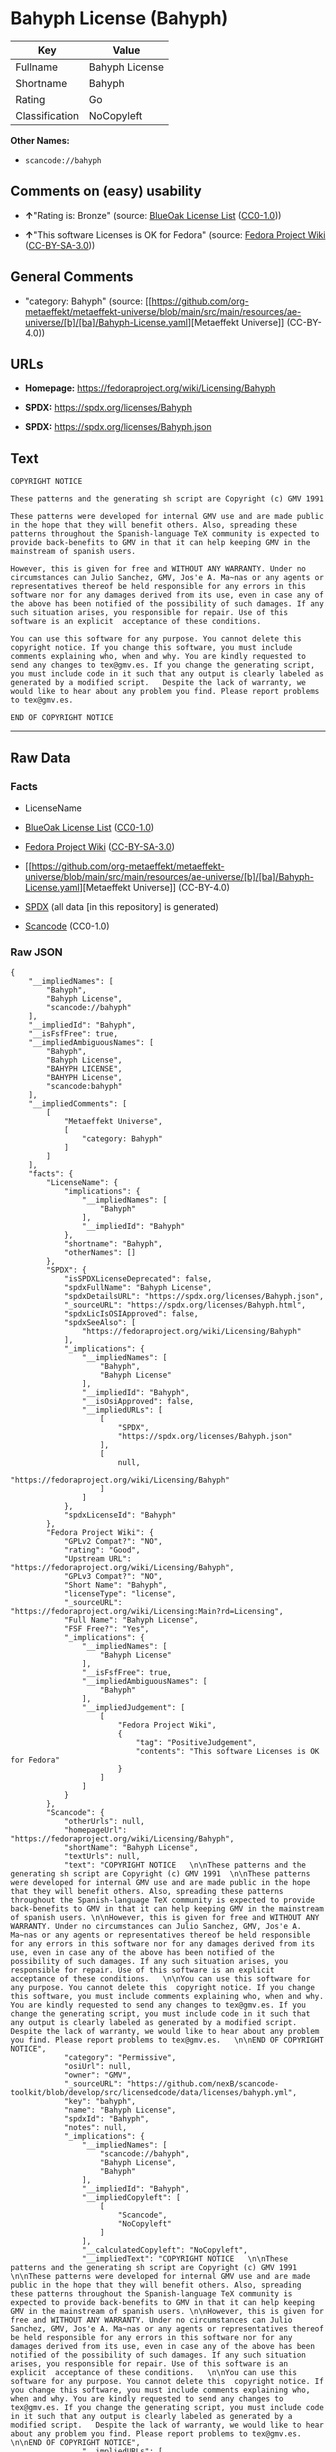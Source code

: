 * Bahyph License (Bahyph)
| Key            | Value          |
|----------------+----------------|
| Fullname       | Bahyph License |
| Shortname      | Bahyph         |
| Rating         | Go             |
| Classification | NoCopyleft     |

*Other Names:*

- =scancode://bahyph=

** Comments on (easy) usability

- *↑*"Rating is: Bronze" (source:
  [[https://blueoakcouncil.org/list][BlueOak License List]]
  ([[https://raw.githubusercontent.com/blueoakcouncil/blue-oak-list-npm-package/master/LICENSE][CC0-1.0]]))

- *↑*"This software Licenses is OK for Fedora" (source:
  [[https://fedoraproject.org/wiki/Licensing:Main?rd=Licensing][Fedora
  Project Wiki]]
  ([[https://creativecommons.org/licenses/by-sa/3.0/legalcode][CC-BY-SA-3.0]]))

** General Comments

- "category: Bahyph" (source:
  [[https://github.com/org-metaeffekt/metaeffekt-universe/blob/main/src/main/resources/ae-universe/[b]/[ba]/Bahyph-License.yaml][Metaeffekt
  Universe]] (CC-BY-4.0))

** URLs

- *Homepage:* https://fedoraproject.org/wiki/Licensing/Bahyph

- *SPDX:* https://spdx.org/licenses/Bahyph

- *SPDX:* https://spdx.org/licenses/Bahyph.json

** Text
#+begin_example
  COPYRIGHT NOTICE   

  These patterns and the generating sh script are Copyright (c) GMV 1991  

  These patterns were developed for internal GMV use and are made public in the hope that they will benefit others. Also, spreading these patterns throughout the Spanish-language TeX community is expected to provide back-benefits to GMV in that it can help keeping GMV in the mainstream of spanish users. 

  However, this is given for free and WITHOUT ANY WARRANTY. Under no circumstances can Julio Sanchez, GMV, Jos'e A. Ma~nas or any agents or representatives thereof be held responsible for any errors in this software nor for any damages derived from its use, even in case any of the above has been notified of the possibility of such damages. If any such situation arises, you responsible for repair. Use of this software is an explicit  acceptance of these conditions.   

  You can use this software for any purpose. You cannot delete this  copyright notice. If you change this software, you must include comments explaining who, when and why. You are kindly requested to send any changes to tex@gmv.es. If you change the generating script, you must include code in it such that any output is clearly labeled as generated by a modified script.   Despite the lack of warranty, we would like to hear about any problem you find. Please report problems to tex@gmv.es.   

  END OF COPYRIGHT NOTICE
#+end_example

--------------

** Raw Data
*** Facts

- LicenseName

- [[https://blueoakcouncil.org/list][BlueOak License List]]
  ([[https://raw.githubusercontent.com/blueoakcouncil/blue-oak-list-npm-package/master/LICENSE][CC0-1.0]])

- [[https://fedoraproject.org/wiki/Licensing:Main?rd=Licensing][Fedora
  Project Wiki]]
  ([[https://creativecommons.org/licenses/by-sa/3.0/legalcode][CC-BY-SA-3.0]])

- [[https://github.com/org-metaeffekt/metaeffekt-universe/blob/main/src/main/resources/ae-universe/[b]/[ba]/Bahyph-License.yaml][Metaeffekt
  Universe]] (CC-BY-4.0)

- [[https://spdx.org/licenses/Bahyph.html][SPDX]] (all data [in this
  repository] is generated)

- [[https://github.com/nexB/scancode-toolkit/blob/develop/src/licensedcode/data/licenses/bahyph.yml][Scancode]]
  (CC0-1.0)

*** Raw JSON
#+begin_example
  {
      "__impliedNames": [
          "Bahyph",
          "Bahyph License",
          "scancode://bahyph"
      ],
      "__impliedId": "Bahyph",
      "__isFsfFree": true,
      "__impliedAmbiguousNames": [
          "Bahyph",
          "Bahyph License",
          "BAHYPH LICENSE",
          "BAHYPH License",
          "scancode:bahyph"
      ],
      "__impliedComments": [
          [
              "Metaeffekt Universe",
              [
                  "category: Bahyph"
              ]
          ]
      ],
      "facts": {
          "LicenseName": {
              "implications": {
                  "__impliedNames": [
                      "Bahyph"
                  ],
                  "__impliedId": "Bahyph"
              },
              "shortname": "Bahyph",
              "otherNames": []
          },
          "SPDX": {
              "isSPDXLicenseDeprecated": false,
              "spdxFullName": "Bahyph License",
              "spdxDetailsURL": "https://spdx.org/licenses/Bahyph.json",
              "_sourceURL": "https://spdx.org/licenses/Bahyph.html",
              "spdxLicIsOSIApproved": false,
              "spdxSeeAlso": [
                  "https://fedoraproject.org/wiki/Licensing/Bahyph"
              ],
              "_implications": {
                  "__impliedNames": [
                      "Bahyph",
                      "Bahyph License"
                  ],
                  "__impliedId": "Bahyph",
                  "__isOsiApproved": false,
                  "__impliedURLs": [
                      [
                          "SPDX",
                          "https://spdx.org/licenses/Bahyph.json"
                      ],
                      [
                          null,
                          "https://fedoraproject.org/wiki/Licensing/Bahyph"
                      ]
                  ]
              },
              "spdxLicenseId": "Bahyph"
          },
          "Fedora Project Wiki": {
              "GPLv2 Compat?": "NO",
              "rating": "Good",
              "Upstream URL": "https://fedoraproject.org/wiki/Licensing/Bahyph",
              "GPLv3 Compat?": "NO",
              "Short Name": "Bahyph",
              "licenseType": "license",
              "_sourceURL": "https://fedoraproject.org/wiki/Licensing:Main?rd=Licensing",
              "Full Name": "Bahyph License",
              "FSF Free?": "Yes",
              "_implications": {
                  "__impliedNames": [
                      "Bahyph License"
                  ],
                  "__isFsfFree": true,
                  "__impliedAmbiguousNames": [
                      "Bahyph"
                  ],
                  "__impliedJudgement": [
                      [
                          "Fedora Project Wiki",
                          {
                              "tag": "PositiveJudgement",
                              "contents": "This software Licenses is OK for Fedora"
                          }
                      ]
                  ]
              }
          },
          "Scancode": {
              "otherUrls": null,
              "homepageUrl": "https://fedoraproject.org/wiki/Licensing/Bahyph",
              "shortName": "Bahyph License",
              "textUrls": null,
              "text": "COPYRIGHT NOTICE   \n\nThese patterns and the generating sh script are Copyright (c) GMV 1991  \n\nThese patterns were developed for internal GMV use and are made public in the hope that they will benefit others. Also, spreading these patterns throughout the Spanish-language TeX community is expected to provide back-benefits to GMV in that it can help keeping GMV in the mainstream of spanish users. \n\nHowever, this is given for free and WITHOUT ANY WARRANTY. Under no circumstances can Julio Sanchez, GMV, Jos'e A. Ma~nas or any agents or representatives thereof be held responsible for any errors in this software nor for any damages derived from its use, even in case any of the above has been notified of the possibility of such damages. If any such situation arises, you responsible for repair. Use of this software is an explicit  acceptance of these conditions.   \n\nYou can use this software for any purpose. You cannot delete this  copyright notice. If you change this software, you must include comments explaining who, when and why. You are kindly requested to send any changes to tex@gmv.es. If you change the generating script, you must include code in it such that any output is clearly labeled as generated by a modified script.   Despite the lack of warranty, we would like to hear about any problem you find. Please report problems to tex@gmv.es.   \n\nEND OF COPYRIGHT NOTICE",
              "category": "Permissive",
              "osiUrl": null,
              "owner": "GMV",
              "_sourceURL": "https://github.com/nexB/scancode-toolkit/blob/develop/src/licensedcode/data/licenses/bahyph.yml",
              "key": "bahyph",
              "name": "Bahyph License",
              "spdxId": "Bahyph",
              "notes": null,
              "_implications": {
                  "__impliedNames": [
                      "scancode://bahyph",
                      "Bahyph License",
                      "Bahyph"
                  ],
                  "__impliedId": "Bahyph",
                  "__impliedCopyleft": [
                      [
                          "Scancode",
                          "NoCopyleft"
                      ]
                  ],
                  "__calculatedCopyleft": "NoCopyleft",
                  "__impliedText": "COPYRIGHT NOTICE   \n\nThese patterns and the generating sh script are Copyright (c) GMV 1991  \n\nThese patterns were developed for internal GMV use and are made public in the hope that they will benefit others. Also, spreading these patterns throughout the Spanish-language TeX community is expected to provide back-benefits to GMV in that it can help keeping GMV in the mainstream of spanish users. \n\nHowever, this is given for free and WITHOUT ANY WARRANTY. Under no circumstances can Julio Sanchez, GMV, Jos'e A. Ma~nas or any agents or representatives thereof be held responsible for any errors in this software nor for any damages derived from its use, even in case any of the above has been notified of the possibility of such damages. If any such situation arises, you responsible for repair. Use of this software is an explicit  acceptance of these conditions.   \n\nYou can use this software for any purpose. You cannot delete this  copyright notice. If you change this software, you must include comments explaining who, when and why. You are kindly requested to send any changes to tex@gmv.es. If you change the generating script, you must include code in it such that any output is clearly labeled as generated by a modified script.   Despite the lack of warranty, we would like to hear about any problem you find. Please report problems to tex@gmv.es.   \n\nEND OF COPYRIGHT NOTICE",
                  "__impliedURLs": [
                      [
                          "Homepage",
                          "https://fedoraproject.org/wiki/Licensing/Bahyph"
                      ]
                  ]
              }
          },
          "Metaeffekt Universe": {
              "spdxIdentifier": "Bahyph",
              "shortName": null,
              "category": "Bahyph",
              "alternativeNames": [
                  "Bahyph License",
                  "BAHYPH LICENSE",
                  "BAHYPH License"
              ],
              "_sourceURL": "https://github.com/org-metaeffekt/metaeffekt-universe/blob/main/src/main/resources/ae-universe/[b]/[ba]/Bahyph-License.yaml",
              "otherIds": [
                  "scancode:bahyph"
              ],
              "canonicalName": "Bahyph License",
              "_implications": {
                  "__impliedNames": [
                      "Bahyph License",
                      "Bahyph"
                  ],
                  "__impliedId": "Bahyph",
                  "__impliedAmbiguousNames": [
                      "Bahyph License",
                      "BAHYPH LICENSE",
                      "BAHYPH License",
                      "scancode:bahyph"
                  ],
                  "__impliedComments": [
                      [
                          "Metaeffekt Universe",
                          [
                              "category: Bahyph"
                          ]
                      ]
                  ]
              }
          },
          "BlueOak License List": {
              "BlueOakRating": "Bronze",
              "url": "https://spdx.org/licenses/Bahyph",
              "isPermissive": true,
              "_sourceURL": "https://blueoakcouncil.org/list",
              "name": "Bahyph License",
              "id": "Bahyph",
              "_implications": {
                  "__impliedNames": [
                      "Bahyph",
                      "Bahyph License"
                  ],
                  "__impliedJudgement": [
                      [
                          "BlueOak License List",
                          {
                              "tag": "PositiveJudgement",
                              "contents": "Rating is: Bronze"
                          }
                      ]
                  ],
                  "__impliedCopyleft": [
                      [
                          "BlueOak License List",
                          "NoCopyleft"
                      ]
                  ],
                  "__calculatedCopyleft": "NoCopyleft",
                  "__impliedURLs": [
                      [
                          "SPDX",
                          "https://spdx.org/licenses/Bahyph"
                      ]
                  ]
              }
          }
      },
      "__impliedJudgement": [
          [
              "BlueOak License List",
              {
                  "tag": "PositiveJudgement",
                  "contents": "Rating is: Bronze"
              }
          ],
          [
              "Fedora Project Wiki",
              {
                  "tag": "PositiveJudgement",
                  "contents": "This software Licenses is OK for Fedora"
              }
          ]
      ],
      "__impliedCopyleft": [
          [
              "BlueOak License List",
              "NoCopyleft"
          ],
          [
              "Scancode",
              "NoCopyleft"
          ]
      ],
      "__calculatedCopyleft": "NoCopyleft",
      "__isOsiApproved": false,
      "__impliedText": "COPYRIGHT NOTICE   \n\nThese patterns and the generating sh script are Copyright (c) GMV 1991  \n\nThese patterns were developed for internal GMV use and are made public in the hope that they will benefit others. Also, spreading these patterns throughout the Spanish-language TeX community is expected to provide back-benefits to GMV in that it can help keeping GMV in the mainstream of spanish users. \n\nHowever, this is given for free and WITHOUT ANY WARRANTY. Under no circumstances can Julio Sanchez, GMV, Jos'e A. Ma~nas or any agents or representatives thereof be held responsible for any errors in this software nor for any damages derived from its use, even in case any of the above has been notified of the possibility of such damages. If any such situation arises, you responsible for repair. Use of this software is an explicit  acceptance of these conditions.   \n\nYou can use this software for any purpose. You cannot delete this  copyright notice. If you change this software, you must include comments explaining who, when and why. You are kindly requested to send any changes to tex@gmv.es. If you change the generating script, you must include code in it such that any output is clearly labeled as generated by a modified script.   Despite the lack of warranty, we would like to hear about any problem you find. Please report problems to tex@gmv.es.   \n\nEND OF COPYRIGHT NOTICE",
      "__impliedURLs": [
          [
              "SPDX",
              "https://spdx.org/licenses/Bahyph"
          ],
          [
              "SPDX",
              "https://spdx.org/licenses/Bahyph.json"
          ],
          [
              null,
              "https://fedoraproject.org/wiki/Licensing/Bahyph"
          ],
          [
              "Homepage",
              "https://fedoraproject.org/wiki/Licensing/Bahyph"
          ]
      ]
  }
#+end_example

*** Dot Cluster Graph
[[../dot/Bahyph.svg]]
